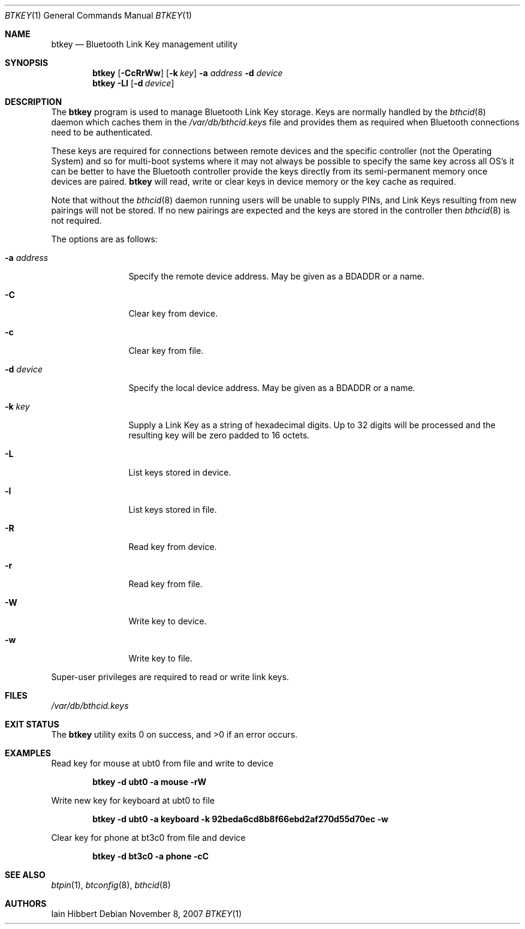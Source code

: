 .\"	$NetBSD: btkey.1,v 1.4 2009/05/18 12:03:06 wiz Exp $
.\"
.\" Copyright (c) 2007 Iain Hibbert
.\" All rights reserved.
.\"
.\" Redistribution and use in source and binary forms, with or without
.\" modification, are permitted provided that the following conditions
.\" are met:
.\" 1. Redistributions of source code must retain the above copyright
.\"    notice, this list of conditions and the following disclaimer.
.\" 2. Redistributions in binary form must reproduce the above copyright
.\"    notice, this list of conditions and the following disclaimer in the
.\"    documentation and/or other materials provided with the distribution.
.\" 3. The name of the author may not be used to endorse or promote products
.\"    derived from this software without specific prior written permission.
.\"
.\" THIS SOFTWARE IS PROVIDED BY THE AUTHOR ``AS IS'' AND ANY EXPRESS OR
.\" IMPLIED WARRANTIES, INCLUDING, BUT NOT LIMITED TO, THE IMPLIED WARRANTIES
.\" OF MERCHANTABILITY AND FITNESS FOR A PARTICULAR PURPOSE ARE DISCLAIMED.
.\" IN NO EVENT SHALL THE AUTHOR BE LIABLE FOR ANY DIRECT, INDIRECT,
.\" INCIDENTAL, SPECIAL, EXEMPLARY, OR CONSEQUENTIAL DAMAGES (INCLUDING, BUT
.\" NOT LIMITED TO, PROCUREMENT OF SUBSTITUTE GOODS OR SERVICES; LOSS OF USE,
.\" DATA, OR PROFITS; OR BUSINESS INTERRUPTION) HOWEVER CAUSED AND ON ANY
.\" THEORY OF LIABILITY, WHETHER IN CONTRACT, STRICT LIABILITY, OR TORT
.\" (INCLUDING NEGLIGENCE OR OTHERWISE) ARISING IN ANY WAY OUT OF THE USE OF
.\" THIS SOFTWARE, EVEN IF ADVISED OF THE POSSIBILITY OF SUCH DAMAGE.
.\"
.Dd November 8, 2007
.Dt BTKEY 1
.Os
.Sh NAME
.Nm btkey
.Nd Bluetooth Link Key management utility
.Sh SYNOPSIS
.Nm
.Op Fl CcRrWw
.Op Fl k Ar key
.Fl a Ar address
.Fl d Ar device
.Nm
.Fl Ll
.Op Fl d Ar device
.Sh DESCRIPTION
The
.Nm
program is used to manage Bluetooth Link Key storage.
Keys are normally handled by the
.Xr bthcid 8
daemon which caches them in the
.Pa /var/db/bthcid.keys
file and provides them as required when Bluetooth connections
need to be authenticated.
.Pp
These keys are required for connections between remote
devices and the specific controller
.Pq not the Operating System
and so for multi-boot systems where it may not always be possible to
specify the same key across all OS's it can be better to have the
Bluetooth controller provide the keys directly from its semi-permanent
memory once devices are paired.
.Nm
will read, write or clear keys in device memory or the key cache
as required.
.Pp
Note that without the
.Xr bthcid 8
daemon running users will be unable to supply PINs, and Link Keys
resulting from new pairings will not be stored.
If no new pairings are expected and the keys are stored in
the controller then
.Xr bthcid 8
is not required.
.Pp
The options are as follows:
.Bl -tag -width ".Fl a Ar address"
.It Fl a Ar address
Specify the remote device address.
May be given as a BDADDR or a name.
.It Fl C
Clear key from device.
.It Fl c
Clear key from file.
.It Fl d Ar device
Specify the local device address.
May be given as a BDADDR or a name.
.It Fl k Ar key
Supply a Link Key as a string of hexadecimal digits.
Up to 32 digits will be processed and the resulting key
will be zero padded to 16 octets.
.It Fl L
List keys stored in device.
.It Fl l
List keys stored in file.
.It Fl R
Read key from device.
.It Fl r
Read key from file.
.It Fl W
Write key to device.
.It Fl w
Write key to file.
.El
.Pp
Super-user privileges are required to read or write link keys.
.Sh FILES
.Bl -item -compact
.It
.Pa /var/db/bthcid.keys
.El
.Sh EXIT STATUS
.Ex -std
.Sh EXAMPLES
Read key for mouse at ubt0 from file and write to device
.Pp
.Dl btkey -d ubt0 -a mouse -rW
.Pp
Write new key for keyboard at ubt0 to file
.Pp
.Dl btkey -d ubt0 -a keyboard -k 92beda6cd8b8f66ebd2af270d55d70ec -w
.Pp
Clear key for phone at bt3c0 from file and device
.Pp
.Dl btkey -d bt3c0 -a phone -cC
.Sh SEE ALSO
.Xr btpin 1 ,
.Xr btconfig 8 ,
.Xr bthcid 8
.Sh AUTHORS
.An Iain Hibbert
